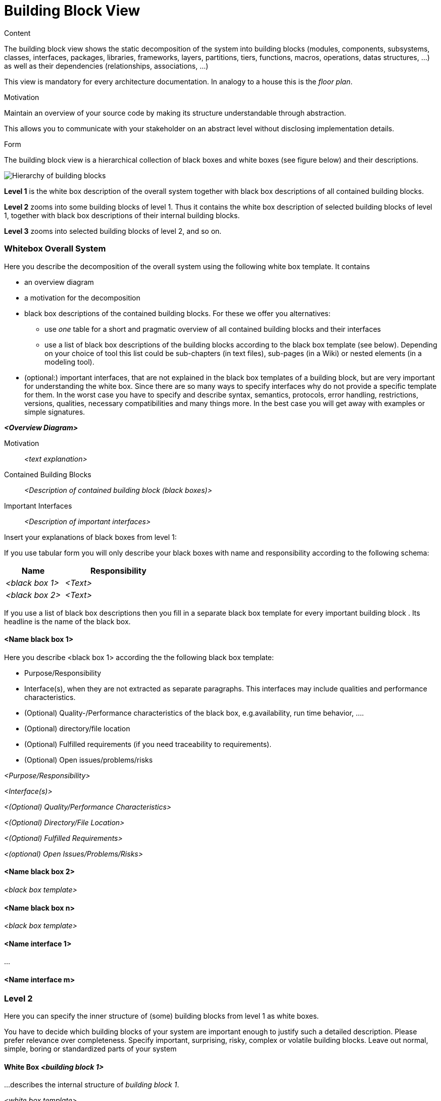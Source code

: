 [[section-building-block-view]]


= Building Block View

[role="arc42help"]
****
.Content
The building block view shows the static decomposition of the system into building blocks (modules, components, subsystems, classes,
interfaces, packages, libraries, frameworks, layers, partitions, tiers, functions, macros, operations,
datas structures, ...) as well as their dependencies (relationships, associations, ...)

This view is mandatory for every architecture documentation.
In analogy to a house this is the _floor plan_.

.Motivation
Maintain an overview of your source code by making its structure understandable through
abstraction.

This allows you to communicate with your stakeholder on an abstract level without disclosing implementation details.

.Form
The building block view is a hierarchical collection of black boxes and white boxes
(see figure below) and their descriptions.

image:05_building_blocks-EN.png["Hierarchy of building blocks"]

*Level 1* is the white box description of the overall system together with black
box descriptions of all contained building blocks.

*Level 2* zooms into some building blocks of level 1.
Thus it contains the white box description of selected building blocks of level 1, together with black box descriptions of their internal building blocks.

*Level 3* zooms into selected building blocks of level 2, and so on.
****

=== Whitebox Overall System

[role="arc42help"]
****
Here you describe the decomposition of the overall system using the following white box template. It contains

 * an overview diagram
 * a motivation for the decomposition
 * black box descriptions of the contained building blocks. For these we offer you alternatives:

   ** use _one_ table for a short and pragmatic overview of all contained building blocks and their interfaces
   ** use a list of black box descriptions of the building blocks according to the black box template (see below).
   Depending on your choice of tool this list could be sub-chapters (in text files), sub-pages (in a Wiki) or nested elements (in a modeling tool).


 * (optional:) important interfaces, that are not explained in the black box templates of a building block, but are very important for understanding the white box.
Since there are so many ways to specify interfaces why do not provide a specific template for them.
 In the worst case you have to specify and describe syntax, semantics, protocols, error handling,
 restrictions, versions, qualities, necessary compatibilities and many things more.
In the best case you will get away with examples or simple signatures.

****

_**<Overview Diagram>**_

Motivation::

_<text explanation>_


Contained Building Blocks::
_<Description of contained building block (black boxes)>_

Important Interfaces::
_<Description of important interfaces>_

[role="arc42help"]
****
Insert your explanations of black boxes from level 1:

If you use tabular form you will only describe your black boxes with name and
responsibility according to the following schema:

[cols="1,2" options="header"]
|===
| **Name** | **Responsibility**
| _<black box 1>_ | _<Text>_
| _<black box 2>_ | _<Text>_
|===



If you use a list of black box descriptions then you fill in a separate black box template for every important building block .
Its headline is the name of the black box.
****


==== <Name black box 1>

[role="arc42help"]
****
Here you describe <black box 1>
according the the following black box template:

* Purpose/Responsibility
* Interface(s), when they are not extracted as separate paragraphs. This interfaces may include qualities and performance characteristics.
* (Optional) Quality-/Performance characteristics of the black box, e.g.availability, run time behavior, ....
* (Optional) directory/file location
* (Optional) Fulfilled requirements (if you need traceability to requirements).
* (Optional) Open issues/problems/risks

****

_<Purpose/Responsibility>_

_<Interface(s)>_

_<(Optional) Quality/Performance Characteristics>_

_<(Optional) Directory/File Location>_

_<(Optional) Fulfilled Requirements>_

_<(optional) Open Issues/Problems/Risks>_




==== <Name black box 2>

_<black box template>_

==== <Name black box n>

_<black box template>_


==== <Name interface 1>

...

==== <Name interface m>



=== Level 2

[role="arc42help"]
****
Here you can specify the inner structure of (some) building blocks from level 1 as white boxes.

You have to decide which building blocks of your system are important enough to justify such a detailed description.
Please prefer relevance over completeness. Specify important, surprising, risky, complex or volatile building blocks.
Leave out normal, simple, boring or standardized parts of your system
****

==== White Box _<building block 1>_

[role="arc42help"]
****
...describes the internal structure of _building block 1_.
****

_<white box template>_

==== White Box _<building block 2>_


_<white box template>_

...

==== White Box _<building block m>_


_<white box template>_



=== Level 3

[role="arc42help"]
****
Here you can specify the inner structure of (some) building blocks from level 2 as white boxes.

When you need more detailed levels of your architecture please copy this
part of arc42 for additional levels.
****


==== White Box <_building block x.1_>

[role="arc42help"]
****
Specifies the internal structure of _building block x.1_.
****


_<white box template>_


==== White Box <_building block x.2_>

_<white box template>_



==== White Box <_building block y.1_>

_<white box template>_
